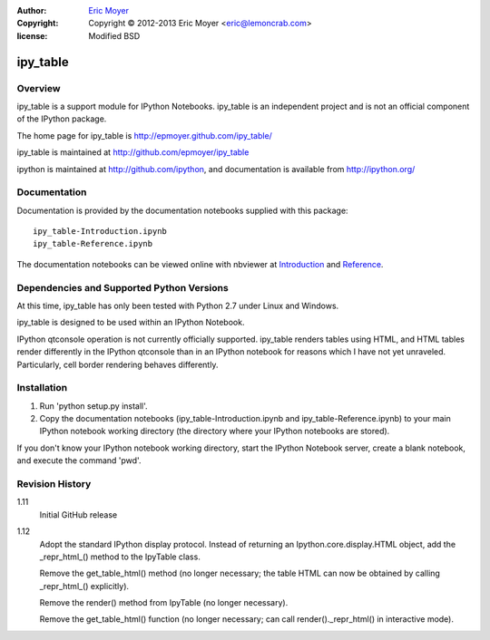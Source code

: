 :author: `Eric Moyer`_
:copyright: Copyright © 2012-2013 Eric Moyer <eric@lemoncrab.com>
:license: Modified BSD 

#########
ipy_table
#########


Overview
========

ipy_table is a support module for IPython Notebooks. ipy_table is an independent project and is not an official component of the IPython package.

The home page for ipy_table is http://epmoyer.github.com/ipy_table/

ipy_table is maintained at http://github.com/epmoyer/ipy_table

ipython is maintained at http://github.com/ipython, and documentation is available from http://ipython.org/

Documentation
=============

Documentation is provided by the documentation notebooks supplied with this package::

    ipy_table-Introduction.ipynb
    ipy_table-Reference.ipynb

The documentation notebooks can be viewed online with nbviewer at Introduction_ and Reference_.

Dependencies and Supported Python Versions
==========================================

At this time, ipy_table has only been tested with Python 2.7 under Linux and Windows.

ipy_table is designed to be used within an IPython Notebook.

IPython qtconsole operation is not currently officially supported.  ipy_table renders tables using HTML, and HTML tables render differently in the IPython qtconsole than in an IPython notebook for reasons which I have not yet unraveled.  Particularly, cell border rendering behaves differently.

Installation
============

1) Run 'python setup.py install'.

2) Copy the documentation notebooks (ipy_table-Introduction.ipynb and ipy_table-Reference.ipynb) to your main IPython notebook working directory (the directory where your IPython notebooks are stored).

If you don't know your IPython notebook working directory, start the IPython Notebook server, create a blank notebook, and execute the command 'pwd'.

Revision History
================
1.11
  Initial GitHub release

1.12
  Adopt the standard IPython display protocol.  Instead of returning
  an Ipython.core.display.HTML object, add the _repr_html_() method
  to the IpyTable class.

  Remove the get_table_html() method (no longer necessary; the table
  HTML can now be obtained by calling _repr_html_() explicitly).

  Remove the render() method from IpyTable (no longer necessary).

  Remove the get_table_html() function (no longer necessary; can call
  render()._repr_html() in interactive mode).


.. _`Eric Moyer`: mailto:eric@lemoncrab.com
.. _Introduction: http://nbviewer.ipython.org/urls/raw.github.com/epmoyer/ipy_table/master/ipy_table-Introduction.ipynb 
.. _Reference: http://nbviewer.ipython.org/urls/raw.github.com/epmoyer/ipy_table/master/ipy_table-Reference.ipynb    
